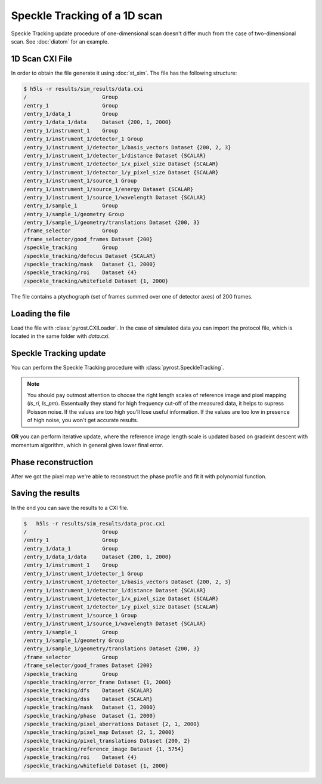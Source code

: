 Speckle Tracking of a 1D scan
=============================

Speckle Tracking update procedure of one-dimensional scan doesn't differ much
from the case of two-dimensional scan. See :doc:`diatom` for an example.

1D Scan CXI File
----------------
In order to obtain the file generate it using :doc:`st_sim`. The file has
the following structure:

.. code-block:: console

    $ h5ls -r results/sim_results/data.cxi
    /                        Group
    /entry_1                 Group
    /entry_1/data_1          Group
    /entry_1/data_1/data     Dataset {200, 1, 2000}
    /entry_1/instrument_1    Group
    /entry_1/instrument_1/detector_1 Group
    /entry_1/instrument_1/detector_1/basis_vectors Dataset {200, 2, 3}
    /entry_1/instrument_1/detector_1/distance Dataset {SCALAR}
    /entry_1/instrument_1/detector_1/x_pixel_size Dataset {SCALAR}
    /entry_1/instrument_1/detector_1/y_pixel_size Dataset {SCALAR}
    /entry_1/instrument_1/source_1 Group
    /entry_1/instrument_1/source_1/energy Dataset {SCALAR}
    /entry_1/instrument_1/source_1/wavelength Dataset {SCALAR}
    /entry_1/sample_1        Group
    /entry_1/sample_1/geometry Group
    /entry_1/sample_1/geometry/translations Dataset {200, 3}
    /frame_selector          Group
    /frame_selector/good_frames Dataset {200}
    /speckle_tracking        Group
    /speckle_tracking/defocus Dataset {SCALAR}
    /speckle_tracking/mask   Dataset {1, 2000}
    /speckle_tracking/roi    Dataset {4}
    /speckle_tracking/whitefield Dataset {1, 2000}

The file contains a ptychograph (set of frames summed over one of detector axes)
of 200 frames.

Loading the file
----------------
Load the file with :class:`pyrost.CXILoader`. In the case of simulated data you can
import the protocol file, which is located in the same folder with `data.cxi`.

.. doctest::

    >>> import pyrost as rst
    >>> protocol = rst.CXIProtocol.import_ini('results/sim_results/protocol.ini')
    >>> loader = rst.CXILoader(protocol=protocol)
    >>> data = loader.load('results/sim_results/data.cxi')

Speckle Tracking update
-----------------------
You can perform the Speckle Tracking procedure with :class:`pyrost.SpeckleTracking`.

.. note:: You should pay outmost attention to choose the right length scales of reference
    image and pixel mapping (`ls_ri`, `ls_pm`). Essentually they stand for high frequency
    cut-off of the measured data, it helps to supress Poisson noise. If the values are too
    high you'll lose useful information. If the values are too low in presence of high noise,
    you won't get accurate results.

.. doctest::

    >>> st_obj = data.get_st()
    >>> st_res, errors = st_obj.iter_update(sw_x=10, ls_pm=2.5, ls_ri=5, verbose=True, n_iter=10)

**OR** you can perform iterative update, where the reference image length scale is updated
based on gradeint descent with momentum algorithm, which in general gives lower final error.

.. doctest::

    >>> st_obj = data.get_st()
    >>> st_res = st_obj.iter_update_gd(sw_x=8, ls_pm=2.5, ls_ri=50., verbose=True, n_iter=20)

    >>> fig, axes = plt.subplots(1, 2, figsize=(16, 6)) # doctest: +SKIP
    >>> axes[0].plot(np.arange(st_res.reference_image.shape[1]) - st_res.m0, # doctest: +SKIP
    >>>              st_res.reference_image[0]) # doctest: +SKIP
    >>> axes[0].set_title('Reference image', fontsize=20) # doctest: +SKIP
    >>> axes[1].plot((st_res.pixel_map - st_obj.pixel_map)[1, 0]) # doctest: +SKIP
    >>> axes[1].set_title('Pixel mapping', fontsize=20) # doctest: +SKIP
    >>> for ax in axes: # doctest: +SKIP
    >>>     ax.tick_params(labelsize=15) # doctest: +SKIP
    >>>     ax.set_xlabel('Fast axis, pixels', fontsize=20) # doctest: +SKIP
    >>> plt.show() # doctest: +SKIP

.. image:: ../figures/1d_sim_res.png
    :width: 100 %
    :alt: Speckle tracking update results.

Phase reconstruction
--------------------
After we got the pixel map we're able to reconstruct the phase profile and fit it with
polynomial function.

.. doctest::

    >>> data.update_phase(st_res)
    >>> fit = data.fit_phase(axis=1, max_order=2)
    >>> fit['c_3'] # third order fit coefficient
    -0.05065824525080925

    >>> fit_obj = data.get_fit(axis=1) # doctest: +SKIP
    >>> fig, axes = plt.subplots(1, 2, figsize=(16, 6)) # doctest: +SKIP
    >>> axes[0].plot(fit_obj.pixels, fit_obj.pixel_aberrations) # doctest: +SKIP
    >>> axes[0].plot(fit_obj.pixels, fit_obj.model(fit['fit'])) # doctest: +SKIP
    >>> axes[0].set_title('Pixel aberrations', fontsize=20) # doctest: +SKIP
    >>> axes[1].plot(fit_obj.pixels, fit_obj.phase) # doctest: +SKIP
    >>> axes[1].plot(fit_obj.pixels, fit_obj.model(fit['ph_fit']), # doctest: +SKIP
    >>>              label=r'$\alpha$ = {:.5f} rad/mrad^3'.format(fit['c_3'])) # doctest: +SKIP
    >>> axes[1].set_title('Phase', fontsize=20) # doctest: +SKIP
    >>> axes[1].legend(fontsize=15) # doctest: +SKIP
    >>> for ax in axes: # doctest: +SKIP
    >>>     ax.tick_params(axis='both', which='major', labelsize=15) # doctest: +SKIP
    >>>     ax.set_xlabel('horizontal axis', fontsize=15) # doctest: +SKIP
    >>> plt.show() # doctest: +SKIP

.. image:: ../figures/1d_sim_fits.png
    :width: 100 %
    :alt: Phase polynomial fit.

Saving the results
------------------
In the end you can save the results to a CXI file.

.. doctest::

    >>> with h5py.File('results/sim_results/data_proc.cxi', 'w') as cxi_file:
    >>>     data.write_cxi(cxi_file)

.. code-block:: console

    $   h5ls -r results/sim_results/data_proc.cxi
    /                        Group
    /entry_1                 Group
    /entry_1/data_1          Group
    /entry_1/data_1/data     Dataset {200, 1, 2000}
    /entry_1/instrument_1    Group
    /entry_1/instrument_1/detector_1 Group
    /entry_1/instrument_1/detector_1/basis_vectors Dataset {200, 2, 3}
    /entry_1/instrument_1/detector_1/distance Dataset {SCALAR}
    /entry_1/instrument_1/detector_1/x_pixel_size Dataset {SCALAR}
    /entry_1/instrument_1/detector_1/y_pixel_size Dataset {SCALAR}
    /entry_1/instrument_1/source_1 Group
    /entry_1/instrument_1/source_1/wavelength Dataset {SCALAR}
    /entry_1/sample_1        Group
    /entry_1/sample_1/geometry Group
    /entry_1/sample_1/geometry/translations Dataset {200, 3}
    /frame_selector          Group
    /frame_selector/good_frames Dataset {200}
    /speckle_tracking        Group
    /speckle_tracking/error_frame Dataset {1, 2000}
    /speckle_tracking/dfs    Dataset {SCALAR}
    /speckle_tracking/dss    Dataset {SCALAR}
    /speckle_tracking/mask   Dataset {1, 2000}
    /speckle_tracking/phase  Dataset {1, 2000}
    /speckle_tracking/pixel_aberrations Dataset {2, 1, 2000}
    /speckle_tracking/pixel_map Dataset {2, 1, 2000}
    /speckle_tracking/pixel_translations Dataset {200, 2}
    /speckle_tracking/reference_image Dataset {1, 5754}
    /speckle_tracking/roi    Dataset {4}
    /speckle_tracking/whitefield Dataset {1, 2000}